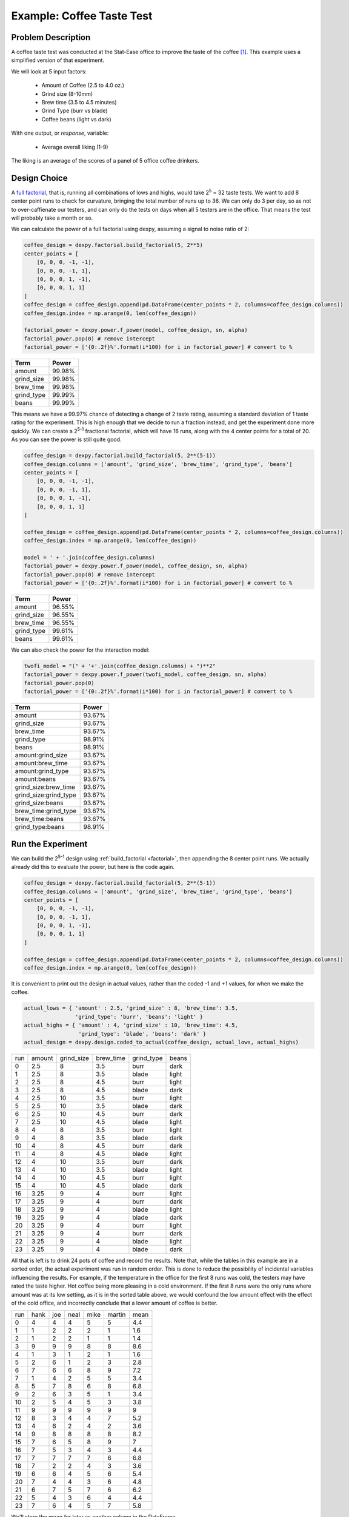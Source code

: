 Example: Coffee Taste Test
==========================

Problem Description
-------------------

A coffee taste test was conducted at the Stat-Ease office to improve the taste
of the coffee [#]_. This example uses a simplified version of that experiment.

We will look at 5 input factors:

 * Amount of Coffee (2.5 to 4.0 oz.)
 * Grind size (8-10mm)
 * Brew time (3.5 to 4.5 minutes)
 * Grind Type (burr vs blade)
 * Coffee beans (light vs dark)

With one output, or `response`, variable:

 * Average overall liking (1-9)

The liking is an average of the scores of a panel of 5 office coffee drinkers.

Design Choice
-------------

A `full factorial <http://www.itl.nist.gov/div898/handbook/pri/section3/pri3332.htm>`_,
that is, running all combinations of lows and highs, would take 2\ :sup:`5` = 32
taste tests. We want to add 8 center point runs to check for curvature,
bringing the total number of runs up to 36.  We can only do 3 per day, so as
not to over-caffienate our testers, and can only do the tests on days when all
5 testers are in the office. That means the test will probably take a month or
so.

We can calculate the power of a full factorial using dexpy, assuming a signal
to noise ratio of 2:

.. code:: python

    coffee_design = dexpy.factorial.build_factorial(5, 2**5)
    center_points = [
        [0, 0, 0, -1, -1],
        [0, 0, 0, -1, 1],
        [0, 0, 0, 1, -1],
        [0, 0, 0, 1, 1]
    ]
    coffee_design = coffee_design.append(pd.DataFrame(center_points * 2, columns=coffee_design.columns))
    coffee_design.index = np.arange(0, len(coffee_design))

    factorial_power = dexpy.power.f_power(model, coffee_design, sn, alpha)
    factorial_power.pop(0) # remove intercept
    factorial_power = ['{0:.2f}%'.format(i*100) for i in factorial_power] # convert to %

========== ======
Term       Power
========== ======
amount     99.98%
grind_size 99.98%
brew_time  99.98%
grind_type 99.99%
beans      99.99%
========== ======

This means we have a 99.97% chance of detecting a change of 2 taste rating,
assuming a standard deviation of 1 taste rating for the experiment. This is
high enough that we decide to run a fraction instead, and get the experiment
done more quickly. We can create a 2\ :sup:`5-1` fractional factorial, which
will have 16 runs, along with the 4 center points for a total of 20. As you can
see the power is still quite good.

.. code:: python

    coffee_design = dexpy.factorial.build_factorial(5, 2**(5-1))
    coffee_design.columns = ['amount', 'grind_size', 'brew_time', 'grind_type', 'beans']
    center_points = [
        [0, 0, 0, -1, -1],
        [0, 0, 0, -1, 1],
        [0, 0, 0, 1, -1],
        [0, 0, 0, 1, 1]
    ]

    coffee_design = coffee_design.append(pd.DataFrame(center_points * 2, columns=coffee_design.columns))
    coffee_design.index = np.arange(0, len(coffee_design))

    model = ' + '.join(coffee_design.columns)
    factorial_power = dexpy.power.f_power(model, coffee_design, sn, alpha)
    factorial_power.pop(0) # remove intercept
    factorial_power = ['{0:.2f}%'.format(i*100) for i in factorial_power] # convert to %

========== ======
Term       Power
========== ======
amount     96.55%
grind_size 96.55%
brew_time  96.55%
grind_type 99.61%
beans      99.61%
========== ======

We can also check the power for the interaction model:

.. code:: python

    twofi_model = "(" + '+'.join(coffee_design.columns) + ")**2"
    factorial_power = dexpy.power.f_power(twofi_model, coffee_design, sn, alpha)
    factorial_power.pop(0)
    factorial_power = ['{0:.2f}%'.format(i*100) for i in factorial_power] # convert to %

===================== ======
Term                  Power
===================== ======
amount                93.67%
grind_size            93.67%
brew_time             93.67%
grind_type            98.91%
beans                 98.91%
amount:grind_size     93.67%
amount:brew_time      93.67%
amount:grind_type     93.67%
amount:beans          93.67%
grind_size:brew_time  93.67%
grind_size:grind_type 93.67%
grind_size:beans      93.67%
brew_time:grind_type  93.67%
brew_time:beans       93.67%
grind_type:beans      98.91%
===================== ======


Run the Experiment
------------------

We can build the 2\ :sup:`5-1` design using :ref:`build_factorial <factorial>`,
then appending the 8 center point runs. We actually already did this to evaluate
the power, but here is the code again.

.. code:: python

    coffee_design = dexpy.factorial.build_factorial(5, 2**(5-1))
    coffee_design.columns = ['amount', 'grind_size', 'brew_time', 'grind_type', 'beans']
    center_points = [
        [0, 0, 0, -1, -1],
        [0, 0, 0, -1, 1],
        [0, 0, 0, 1, -1],
        [0, 0, 0, 1, 1]
    ]

    coffee_design = coffee_design.append(pd.DataFrame(center_points * 2, columns=coffee_design.columns))
    coffee_design.index = np.arange(0, len(coffee_design))

It is convenient to print out the design in actual values, rather than the
coded -1 and +1 values, for when we make the coffee.

.. code:: python

    actual_lows = { 'amount' : 2.5, 'grind_size' : 8, 'brew_time': 3.5,
                    'grind_type': 'burr', 'beans': 'light' }
    actual_highs = { 'amount' : 4, 'grind_size' : 10, 'brew_time': 4.5,
                     'grind_type': 'blade', 'beans': 'dark' }
    actual_design = dexpy.design.coded_to_actual(coffee_design, actual_lows, actual_highs)

+-----+--------+------------+-----------+------------+-------+
| run | amount | grind_size | brew_time | grind_type | beans |
+-----+--------+------------+-----------+------------+-------+
| 0   | 2.5    | 8          | 3.5       | burr       | dark  |
+-----+--------+------------+-----------+------------+-------+
| 1   | 2.5    | 8          | 3.5       | blade      | light |
+-----+--------+------------+-----------+------------+-------+
| 2   | 2.5    | 8          | 4.5       | burr       | light |
+-----+--------+------------+-----------+------------+-------+
| 3   | 2.5    | 8          | 4.5       | blade      | dark  |
+-----+--------+------------+-----------+------------+-------+
| 4   | 2.5    | 10         | 3.5       | burr       | light |
+-----+--------+------------+-----------+------------+-------+
| 5   | 2.5    | 10         | 3.5       | blade      | dark  |
+-----+--------+------------+-----------+------------+-------+
| 6   | 2.5    | 10         | 4.5       | burr       | dark  |
+-----+--------+------------+-----------+------------+-------+
| 7   | 2.5    | 10         | 4.5       | blade      | light |
+-----+--------+------------+-----------+------------+-------+
| 8   | 4      | 8          | 3.5       | burr       | light |
+-----+--------+------------+-----------+------------+-------+
| 9   | 4      | 8          | 3.5       | blade      | dark  |
+-----+--------+------------+-----------+------------+-------+
| 10  | 4      | 8          | 4.5       | burr       | dark  |
+-----+--------+------------+-----------+------------+-------+
| 11  | 4      | 8          | 4.5       | blade      | light |
+-----+--------+------------+-----------+------------+-------+
| 12  | 4      | 10         | 3.5       | burr       | dark  |
+-----+--------+------------+-----------+------------+-------+
| 13  | 4      | 10         | 3.5       | blade      | light |
+-----+--------+------------+-----------+------------+-------+
| 14  | 4      | 10         | 4.5       | burr       | light |
+-----+--------+------------+-----------+------------+-------+
| 15  | 4      | 10         | 4.5       | blade      | dark  |
+-----+--------+------------+-----------+------------+-------+
| 16  | 3.25   | 9          | 4         | burr       | light |
+-----+--------+------------+-----------+------------+-------+
| 17  | 3.25   | 9          | 4         | burr       | dark  |
+-----+--------+------------+-----------+------------+-------+
| 18  | 3.25   | 9          | 4         | blade      | light |
+-----+--------+------------+-----------+------------+-------+
| 19  | 3.25   | 9          | 4         | blade      | dark  |
+-----+--------+------------+-----------+------------+-------+
| 20  | 3.25   | 9          | 4         | burr       | light |
+-----+--------+------------+-----------+------------+-------+
| 21  | 3.25   | 9          | 4         | burr       | dark  |
+-----+--------+------------+-----------+------------+-------+
| 22  | 3.25   | 9          | 4         | blade      | light |
+-----+--------+------------+-----------+------------+-------+
| 23  | 3.25   | 9          | 4         | blade      | dark  |
+-----+--------+------------+-----------+------------+-------+

All that is left is to drink 24 pots of coffee and record the results. Note
that, while the tables in this example are in a sorted order, the actual
experiment was run in random order. This is done to reduce the possibility
of incidental variables influencing the results. For example, if the
temperature in the office for the first 8 runs was cold, the testers may
have rated the taste higher. Hot coffee being more pleasing in a cold
environment. If the first 8 runs were the only runs where amount was at its
low setting, as it is in the sorted table above, we would confound the low
amount effect with the effect of the cold office, and incorrectly conclude
that a lower amount of coffee is better.

+-----+------+-----+------+------+--------+------+
| run | hank | joe | neal | mike | martin | mean |
+-----+------+-----+------+------+--------+------+
| 0   | 4    | 4   | 4    | 5    | 5      | 4.4  |
+-----+------+-----+------+------+--------+------+
| 1   | 1    | 2   | 2    | 2    | 1      | 1.6  |
+-----+------+-----+------+------+--------+------+
| 2   | 1    | 2   | 2    | 1    | 1      | 1.4  |
+-----+------+-----+------+------+--------+------+
| 3   | 9    | 9   | 9    | 8    | 8      | 8.6  |
+-----+------+-----+------+------+--------+------+
| 4   | 1    | 3   | 1    | 2    | 1      | 1.6  |
+-----+------+-----+------+------+--------+------+
| 5   | 2    | 6   | 1    | 2    | 3      | 2.8  |
+-----+------+-----+------+------+--------+------+
| 6   | 7    | 6   | 6    | 8    | 9      | 7.2  |
+-----+------+-----+------+------+--------+------+
| 7   | 1    | 4   | 2    | 5    | 5      | 3.4  |
+-----+------+-----+------+------+--------+------+
| 8   | 5    | 7   | 8    | 6    | 8      | 6.8  |
+-----+------+-----+------+------+--------+------+
| 9   | 2    | 6   | 3    | 5    | 1      | 3.4  |
+-----+------+-----+------+------+--------+------+
| 10  | 2    | 5   | 4    | 5    | 3      | 3.8  |
+-----+------+-----+------+------+--------+------+
| 11  | 9    | 9   | 9    | 9    | 9      | 9    |
+-----+------+-----+------+------+--------+------+
| 12  | 8    | 3   | 4    | 4    | 7      | 5.2  |
+-----+------+-----+------+------+--------+------+
| 13  | 4    | 6   | 2    | 4    | 2      | 3.6  |
+-----+------+-----+------+------+--------+------+
| 14  | 9    | 8   | 8    | 8    | 8      | 8.2  |
+-----+------+-----+------+------+--------+------+
| 15  | 7    | 6   | 5    | 8    | 9      | 7    |
+-----+------+-----+------+------+--------+------+
| 16  | 7    | 5   | 3    | 4    | 3      | 4.4  |
+-----+------+-----+------+------+--------+------+
| 17  | 7    | 7   | 7    | 7    | 6      | 6.8  |
+-----+------+-----+------+------+--------+------+
| 18  | 7    | 2   | 2    | 4    | 3      | 3.6  |
+-----+------+-----+------+------+--------+------+
| 19  | 6    | 6   | 4    | 5    | 6      | 5.4  |
+-----+------+-----+------+------+--------+------+
| 20  | 7    | 4   | 4    | 3    | 6      | 4.8  |
+-----+------+-----+------+------+--------+------+
| 21  | 6    | 7   | 5    | 7    | 6      | 6.2  |
+-----+------+-----+------+------+--------+------+
| 22  | 5    | 4   | 3    | 6    | 4      | 4.4  |
+-----+------+-----+------+------+--------+------+
| 23  | 7    | 6   | 4    | 5    | 7      | 5.8  |
+-----+------+-----+------+------+--------+------+

We'll store the mean for later as another column in the DataFrame.

.. code:: python

    coffee_design['taste_rating'] = [
        4.4, 1.6, 1.4, 8.6, 1.6, 2.8, 7.2, 3.4,
        6.8, 3.4, 3.8, 9.0, 5.2, 3.6, 8.2, 7.0,
        4.4, 6.8, 3.6, 5.4, 4.8, 6.2, 4.4, 5.8
    ]


Fit a Model
-----------

The statsmodels package has an OLS fitting routine that takes a patsy formula:

.. code:: python

  lm = statsmodels.formula.api.ols("taste_rating ~" + twofi_model, data=coffee_design).fit()
  print(lm.summary2())

We can reduce this model by removing terms that have a p-value above 0.05:

.. code:: python

  reduced_model = "amount + grind_size + brew_time + grind_type + amount:grind_type + grind_size:brew_time + grind_size:grind_type"
  lm = statsmodels.formula.api.ols("taste_rating ~" + reduced_model, data=coffee_design).fit()
  print(lm.summary2())

.. [#] http://www.statease.com/publications/newsletter/stat-teaser-09-16#article1
